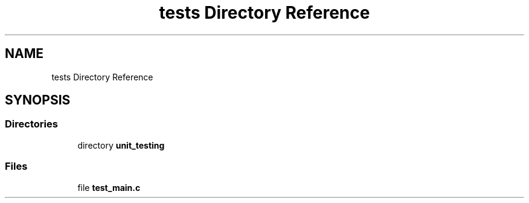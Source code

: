 .TH "tests Directory Reference" 3 "Wed Feb 9 2022" "OPIchat" \" -*- nroff -*-
.ad l
.nh
.SH NAME
tests Directory Reference
.SH SYNOPSIS
.br
.PP
.SS "Directories"

.in +1c
.ti -1c
.RI "directory \fBunit_testing\fP"
.br
.in -1c
.SS "Files"

.in +1c
.ti -1c
.RI "file \fBtest_main\&.c\fP"
.br
.in -1c
